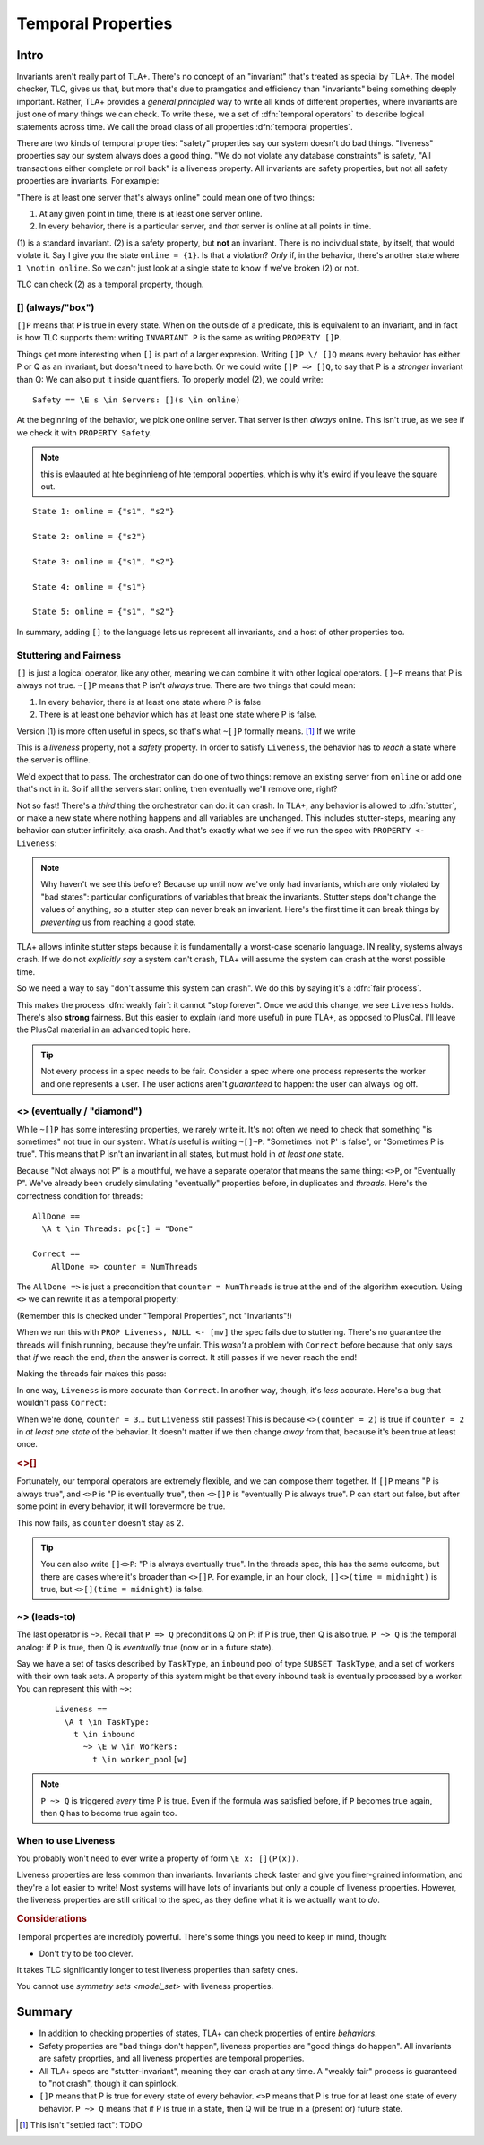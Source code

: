 .. _chapter_temporal_logic:

##########################
Temporal Properties
##########################

Intro
=======

Invariants aren't really part of TLA+. There's no concept of an "invariant" that's treated as special by TLA+. The model checker, TLC, gives us that, but more that's due to pramgatics and efficiency than "invariants" being something deeply important. Rather, TLA+ provides a *general principled* way to write all kinds of different properties, where invariants are just one of many things we can check. To write these, we a set of :dfn:`temporal operators` to describe logical statements across time. We call the broad class of all properties :dfn:`temporal properties`.

.. index::
  single: safety
  single: liveness

There are two kinds of temporal properties: "safety" properties say our system doesn't do bad things. "liveness" properties say our system always does a good thing. "We do not violate any database constraints" is safety, "All transactions either complete or roll back" is a liveness property. All invariants are safety properties, but not all safety properties are invariants. For example:

.. spec:: liveness/1/orchestrator.tla
  :ss: orchestrator

"There is at least one server that's always online" could mean one of two things:

1. At any given point in time, there is at least one server online.
2. In every behavior, there is a particular server, and *that* server is online at all points in time.

\(1) is a standard invariant. (2) is a safety property, but **not** an invariant. There is no individual state, by itself, that would violate it. Say I give you the state ``online = {1}``. Is that a violation? *Only* if, in the behavior, there's another state where ``1 \notin online``. So we can't just look at a single state to know if we've broken (2) or not.

TLC can check (2) as a temporal property, though. 




.. index:: 
  single: []
  see: always; []

.. _always:

[] (always/"box")
------------------




``[]P`` means that ``P`` is true in every state. When on the outside of a predicate, this is equivalent to an invariant, and in fact is how TLC supports them: writing ``INVARIANT P`` is the same as writing ``PROPERTY []P``. 

Things get more interesting when ``[]`` is part of a larger expresion. Writing ``[]P \/ []Q`` means every behavior has either P or Q as an invariant, but doesn't need to have both. Or we could write ``[]P => []Q``, to say that P is a *stronger* invariant than Q: We can also put it inside quantifiers. To properly model (2), we could write::

  Safety == \E s \in Servers: [](s \in online)

At the beginning of the behavior, we pick one online server. That server is then *always* online. This isn't true, as we see if we check it with ``PROPERTY Safety``.

.. todo:: {SCREENSHOT} image of the change

.. note:: this is evlaauted at hte beginnieng of hte temporal poperties, which is why it's ewird if you leave the square out.

::

  State 1: online = {"s1", "s2"}

  State 2: online = {"s2"}

  State 3: online = {"s1", "s2"}

  State 4: online = {"s1"}

  State 5: online = {"s1", "s2"}

.. todo:: {INKSCAPE} Diagram

In summary, adding ``[]`` to the language lets us represent all invariants, and a host of other properties too.




Stuttering and Fairness
------------------------




``[]`` is just a logical operator, like any other, meaning we can combine it with other logical operators. ``[]~P`` means that P is always not true. ``~[]P`` means that P isn't *always* true. There are two things that could mean:

1. In every behavior, there is at least one state where P is false
2. There is at least one behavior which has at least one state where P is false.

Version (1) is more often useful in specs, so that's what ``~[]P`` formally means. [#ctl]_ If we write

.. spec:: liveness/3/orchestrator.tla
  :diff: liveness/1/orchestrator.tla
  :fails:

This is a *liveness* property, not a *safety* property. In order to satisfy ``Liveness``, the behavior has to *reach* a state where the server is offline.

We'd expect that to pass. The orchestrator can do one of two things: remove an existing server from ``online`` or add one that's not in it. So if all the servers start online, then eventually we'll remove one, right?

.. index:: stuttering
  :name: stuttering

Not so fast! There's a *third* thing the orchestrator can do: it can crash. In TLA+, any behavior is allowed to :dfn:`stutter`, or make a new state where nothing happens and all variables are unchanged. This includes stutter-steps, meaning any behavior can stutter infinitely, aka crash. And that's exactly what we see if we run the spec with ``PROPERTY <- Liveness``:

.. todo:: {SCREENSHOT} circle stuttering in error trace

.. note:: Why haven't we see this before? Because up until now we've only had invariants, which are only violated by "bad states": particular configurations of variables that break the invariants. Stutter steps don't change the values of anything, so a stutter step can never break an invariant. Here's the first time it can break things by *preventing* us from reaching a good state.

TLA+ allows infinite stutter steps because it is fundamentally a worst-case scenario language. IN reality, systems always crash. If we do not *explicitly say* a system can't crash, TLA+ will assume the system can crash at the worst possible time.

.. todo:: {INKSCAPE} stutter steps

So we need a way to say "don't assume this system can crash". We do this by saying it's a :dfn:`fair process`.

.. spec:: liveness/4/orchestrator.tla
  :diff: liveness/3/orchestrator.tla
  :ss: orchestrator

This makes the process :dfn:`weakly fair`: it cannot "stop forever". Once we add this change, we see ``Liveness`` holds. There's also **strong** fairness. But this easier to explain (and more useful) in pure TLA+, as opposed to PlusCal. I'll leave the PlusCal material in an advanced topic here.

.. todo:: .. advanced-topic: Strong Fairness

  Weak fairness says that if a process can *always* make progress, it will eventually make progress. Strong fairness is that if a process can *always intermittently* make progress, it will eventually make progress. To see the difference, consider this model of several threads sharing a lock:

  .. spec:: threads/strong_fairness_1/threads.tla
    :fails:

  When in ``AwaitLock``, each thread can only get the lock if ``lock := Null``. So it's only *intermittently* able to progress. Since every thread with the lock is gauranteed to release it, it's *always intermittently* able to progress. In weak fairness, if we have five threads, we can't guarantee that all five threads will eventually get the lock; one could get starved out.

  .. todo:: {DIAGRAM} lock error

  We can make the processes strongly fair by writing ``fair+``. Then every thread will eventually get the lock. We can also make individual actions strongly fair by writing ``AwaitLock:+``.

  .. spec:: threads/strong_fairness_2/threads.tla
    :diff: threads/strong_fairness_1/threads.tla

  We'll double back to strong fairness when we talk about writing `Pure TLA+ <chapter_tla>` specs, where we can do a little more with it.

.. tip::
  
  Not every process in a spec needs to be fair. Consider a spec where one process represents the worker and one represents a user. The user actions aren't *guaranteed* to happen: the user can always log off.





.. index::
  single: <>
  see: eventually; <>

.. _eventually:

<> (eventually / "diamond")
---------------------------

While ``~[]P`` has some interesting properties, we rarely write it. It's not often we need to check that something "is sometimes" not true in our system. What *is* useful is writing ``~[]~P``: "Sometimes 'not P' is false", or "Sometimes P is true". This means that P isn't an invariant in all states, but must hold in *at least one* state. 

Because "Not always not P" is a mouthful, we have a separate operator that means the same thing: ``<>P``, or "Eventually P". We've already been crudely simulating "eventually" properties before, in duplicates and `threads`. Here's the correctness condition for threads:

::

  AllDone == 
    \A t \in Threads: pc[t] = "Done"

  Correct ==
      AllDone => counter = NumThreads


The ``AllDone =>`` is just a precondition that ``counter = NumThreads`` is true at the end of the algorithm execution. Using ``<>`` we can rewrite it as a temporal property:

.. spec:: threads\liveness_1\threads.tla
  :diff: threads\3\threads.tla

(Remember this is checked under "Temporal Properties", not "Invariants"!)

When we run this with ``PROP Liveness, NULL <- [mv]`` the spec fails due to stuttering. There's no guarantee the threads will finish running, because they're unfair. This *wasn't* a problem with ``Correct`` before because that only says that *if* we reach the end, *then* the answer is correct. It still passes if we never reach the end!

Making the threads fair makes this pass:

.. spec:: threads\liveness_2\threads.tla
  :diff: threads\liveness_1\threads.tla
  :ss: threads_liveness

.. index:: <>[]

In one way, ``Liveness`` is more accurate than ``Correct``. In another way, though, it's *less* accurate. Here's a bug that wouldn't pass ``Correct``:

.. spec:: threads\liveness_3\threads.tla
  :diff: threads\liveness_2\threads.tla

When we're done, ``counter = 3``... but ``Liveness`` still passes! This is because ``<>(counter = 2)`` is true if ``counter = 2`` in *at least one state* of the behavior. It doesn't matter if we then change *away* from that, because it's been true at least once.

.. rubric:: <>[]

Fortunately, our temporal operators are extremely flexible, and we can compose them together. If ``[]P`` means "P is always true", and ``<>P`` is "P is eventually true", then ``<>[]P`` is "eventually P is always true". P can start out false, but after some point in every behavior, it will forevermore be true.

.. spec:: threads\liveness_4\threads.tla
  :diff: threads\liveness_3\threads.tla
  :fails:

This now fails, as ``counter`` doesn't stay as 2.

.. tip::

  You can also write ``[]<>P``: "P is always eventually true". In the threads spec, this has the same outcome, but there are cases where it's broader than ``<>[]P``. For example, in an hour clock, ``[]<>(time = midnight)`` is true, but ``<>[](time = midnight)`` is false.


.. todo:: inkscape of the three different uses of ``<>``




.. index::
  single: ~>
  see: leads-to; ~>

.. _leads_to:
.. _~>:

~> (leads-to)
-------------




The last operator is ``~>``. Recall that ``P => Q`` preconditions Q on P: if P is true, then Q is also true. ``P ~> Q`` is the temporal analog: if P is true, then Q is *eventually* true (now or in a future state).

.. todo:: better example?

    Liveness ==
      \A e \in Employees:
        r \in Reimburisment ~> Filed_reimbursement

Say we have a set of tasks described by ``TaskType``, an ``inbound`` pool of type ``SUBSET TaskType``, and a set of workers with their own task sets. A property of this system might be that every inbound task is eventually processed by a worker. You can represent this with ``~>``:



  ::


    Liveness ==
      \A t \in TaskType:
        t \in inbound
          ~> \E w \in Workers:
            t \in worker_pool[w]

.. note:: ``P ~> Q`` is triggered *every* time P is true. Even if the formula was satisfied before, if ``P`` becomes true again, then ``Q`` has to become true again too.

.. todo:: an example

When to use Liveness
--------------------------

You probably won't need to ever write a property of form ``\E x: [](P(x))``. 

Liveness properties are less common than invariants. Invariants check faster and give you finer-grained information, and they're a lot easier to write! Most systems will have lots of invariants but only a couple of liveness properties. However, the liveness properties are still critical to the spec, as they define what it is we actually want to *do*. 


.. todo:: 

  I hate this
  Think of it as:

  The temporal properties force you to build stuff, and

  The invariants force you to build it *right*.

.. rubric:: Considerations

Temporal properties are incredibly powerful. There's some things you need to keep in mind, though:

* Don't try to be too clever.

It takes TLC significantly longer to test liveness properties than safety ones.

You cannot use `symmetry sets <model_set>` with liveness properties.


Summary
=========

- In addition to checking properties of states, TLA+ can check properties of entire *behaviors*.
- Safety properties are "bad things don't happen", liveness properties are "good things do happen". All invariants are safety proprties, and all liveness properties are temporal properties.
- All TLA+ specs are "stutter-invariant", meaning they can crash at any time. A "weakly fair" process is guaranteed to "not crash", though it can spinlock.
- ``[]P`` means that P is true for every state of every behavior. ``<>P`` means that P is true for at least one state of every behavior. ``P ~> Q`` means that if P is true in a state, then Q will be true in a (present or) future state.

.. [#ctl] This isn't "settled fact": TODO 
